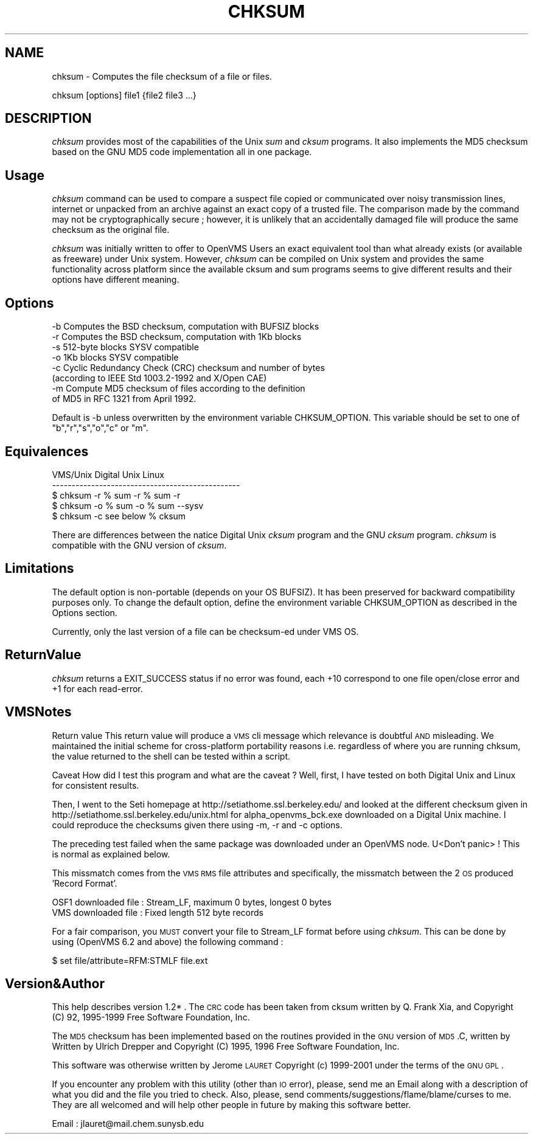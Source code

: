 .rn '' }`
''' $RCSfile$$Revision$$Date$
'''
''' $Log$
'''
.de Sh
.br
.if t .Sp
.ne 5
.PP
\fB\\$1\fR
.PP
..
.de Sp
.if t .sp .5v
.if n .sp
..
.de Ip
.br
.ie \\n(.$>=3 .ne \\$3
.el .ne 3
.IP "\\$1" \\$2
..
.de Vb
.ft CW
.nf
.ne \\$1
..
.de Ve
.ft R

.fi
..
'''
'''
'''     Set up \*(-- to give an unbreakable dash;
'''     string Tr holds user defined translation string.
'''     Bell System Logo is used as a dummy character.
'''
.tr \(*W-|\(bv\*(Tr
.ie n \{\
.ds -- \(*W-
.ds PI pi
.if (\n(.H=4u)&(1m=24u) .ds -- \(*W\h'-12u'\(*W\h'-12u'-\" diablo 10 pitch
.if (\n(.H=4u)&(1m=20u) .ds -- \(*W\h'-12u'\(*W\h'-8u'-\" diablo 12 pitch
.ds L" ""
.ds R" ""
'''   \*(M", \*(S", \*(N" and \*(T" are the equivalent of
'''   \*(L" and \*(R", except that they are used on ".xx" lines,
'''   such as .IP and .SH, which do another additional levels of
'''   double-quote interpretation
.ds M" """
.ds S" """
.ds N" """""
.ds T" """""
.ds L' '
.ds R' '
.ds M' '
.ds S' '
.ds N' '
.ds T' '
'br\}
.el\{\
.ds -- \(em\|
.tr \*(Tr
.ds L" ``
.ds R" ''
.ds M" ``
.ds S" ''
.ds N" ``
.ds T" ''
.ds L' `
.ds R' '
.ds M' `
.ds S' '
.ds N' `
.ds T' '
.ds PI \(*p
'br\}
.\"	If the F register is turned on, we'll generate
.\"	index entries out stderr for the following things:
.\"		TH	Title 
.\"		SH	Header
.\"		Sh	Subsection 
.\"		Ip	Item
.\"		X<>	Xref  (embedded
.\"	Of course, you have to process the output yourself
.\"	in some meaninful fashion.
.if \nF \{
.de IX
.tm Index:\\$1\t\\n%\t"\\$2"
..
.nr % 0
.rr F
.\}
.TH CHKSUM 1 "perl 5.004, patch 04" "15/Mar/101" "User Contributed Perl Documentation"
.UC
.if n .hy 0
.if n .na
.ds C+ C\v'-.1v'\h'-1p'\s-2+\h'-1p'+\s0\v'.1v'\h'-1p'
.de CQ          \" put $1 in typewriter font
.ft CW
'if n "\c
'if t \\&\\$1\c
'if n \\&\\$1\c
'if n \&"
\\&\\$2 \\$3 \\$4 \\$5 \\$6 \\$7
'.ft R
..
.\" @(#)ms.acc 1.5 88/02/08 SMI; from UCB 4.2
.	\" AM - accent mark definitions
.bd B 3
.	\" fudge factors for nroff and troff
.if n \{\
.	ds #H 0
.	ds #V .8m
.	ds #F .3m
.	ds #[ \f1
.	ds #] \fP
.\}
.if t \{\
.	ds #H ((1u-(\\\\n(.fu%2u))*.13m)
.	ds #V .6m
.	ds #F 0
.	ds #[ \&
.	ds #] \&
.\}
.	\" simple accents for nroff and troff
.if n \{\
.	ds ' \&
.	ds ` \&
.	ds ^ \&
.	ds , \&
.	ds ~ ~
.	ds ? ?
.	ds ! !
.	ds /
.	ds q
.\}
.if t \{\
.	ds ' \\k:\h'-(\\n(.wu*8/10-\*(#H)'\'\h"|\\n:u"
.	ds ` \\k:\h'-(\\n(.wu*8/10-\*(#H)'\`\h'|\\n:u'
.	ds ^ \\k:\h'-(\\n(.wu*10/11-\*(#H)'^\h'|\\n:u'
.	ds , \\k:\h'-(\\n(.wu*8/10)',\h'|\\n:u'
.	ds ~ \\k:\h'-(\\n(.wu-\*(#H-.1m)'~\h'|\\n:u'
.	ds ? \s-2c\h'-\w'c'u*7/10'\u\h'\*(#H'\zi\d\s+2\h'\w'c'u*8/10'
.	ds ! \s-2\(or\s+2\h'-\w'\(or'u'\v'-.8m'.\v'.8m'
.	ds / \\k:\h'-(\\n(.wu*8/10-\*(#H)'\z\(sl\h'|\\n:u'
.	ds q o\h'-\w'o'u*8/10'\s-4\v'.4m'\z\(*i\v'-.4m'\s+4\h'\w'o'u*8/10'
.\}
.	\" troff and (daisy-wheel) nroff accents
.ds : \\k:\h'-(\\n(.wu*8/10-\*(#H+.1m+\*(#F)'\v'-\*(#V'\z.\h'.2m+\*(#F'.\h'|\\n:u'\v'\*(#V'
.ds 8 \h'\*(#H'\(*b\h'-\*(#H'
.ds v \\k:\h'-(\\n(.wu*9/10-\*(#H)'\v'-\*(#V'\*(#[\s-4v\s0\v'\*(#V'\h'|\\n:u'\*(#]
.ds _ \\k:\h'-(\\n(.wu*9/10-\*(#H+(\*(#F*2/3))'\v'-.4m'\z\(hy\v'.4m'\h'|\\n:u'
.ds . \\k:\h'-(\\n(.wu*8/10)'\v'\*(#V*4/10'\z.\v'-\*(#V*4/10'\h'|\\n:u'
.ds 3 \*(#[\v'.2m'\s-2\&3\s0\v'-.2m'\*(#]
.ds o \\k:\h'-(\\n(.wu+\w'\(de'u-\*(#H)/2u'\v'-.3n'\*(#[\z\(de\v'.3n'\h'|\\n:u'\*(#]
.ds d- \h'\*(#H'\(pd\h'-\w'~'u'\v'-.25m'\f2\(hy\fP\v'.25m'\h'-\*(#H'
.ds D- D\\k:\h'-\w'D'u'\v'-.11m'\z\(hy\v'.11m'\h'|\\n:u'
.ds th \*(#[\v'.3m'\s+1I\s-1\v'-.3m'\h'-(\w'I'u*2/3)'\s-1o\s+1\*(#]
.ds Th \*(#[\s+2I\s-2\h'-\w'I'u*3/5'\v'-.3m'o\v'.3m'\*(#]
.ds ae a\h'-(\w'a'u*4/10)'e
.ds Ae A\h'-(\w'A'u*4/10)'E
.ds oe o\h'-(\w'o'u*4/10)'e
.ds Oe O\h'-(\w'O'u*4/10)'E
.	\" corrections for vroff
.if v .ds ~ \\k:\h'-(\\n(.wu*9/10-\*(#H)'\s-2\u~\d\s+2\h'|\\n:u'
.if v .ds ^ \\k:\h'-(\\n(.wu*10/11-\*(#H)'\v'-.4m'^\v'.4m'\h'|\\n:u'
.	\" for low resolution devices (crt and lpr)
.if \n(.H>23 .if \n(.V>19 \
\{\
.	ds : e
.	ds 8 ss
.	ds v \h'-1'\o'\(aa\(ga'
.	ds _ \h'-1'^
.	ds . \h'-1'.
.	ds 3 3
.	ds o a
.	ds d- d\h'-1'\(ga
.	ds D- D\h'-1'\(hy
.	ds th \o'bp'
.	ds Th \o'LP'
.	ds ae ae
.	ds Ae AE
.	ds oe oe
.	ds Oe OE
.\}
.rm #[ #] #H #V #F C
.SH "NAME"
chksum \- Computes the file checksum of a file or files.
.PP
chksum [options] file1 {file2 file3 ...}
.SH "DESCRIPTION"
\fIchksum\fR  provides  most  of  the capabilities of the Unix \fIsum\fR and \fIcksum\fR
programs. It also implements the MD5 checksum based on the GNU MD5 code
implementation all in one package.
.SH "Usage"
\fIchksum\fR  command  can  be  used  to  compare  a  suspect file copied or
communicated over noisy transmission lines, internet or unpacked  from
an  archive  against  an exact copy of a trusted file.  The comparison
made by the command may not be cryptographically secure ; however,  it
is  unlikely  that  an accidentally damaged file will produce the same
checksum as the original file.
.PP
\fIchksum\fR  was  initially written  to  offer  to  OpenVMS Users an exact
equivalent tool than what already exists (or  available  as  freeware)
under  Unix  system.  However, \fIchksum\fR can be compiled on Unix system
and provides the same functionality across platform since the available
cksum and sum programs seems to give different results and their options
have different meaning.
.SH "Options"
.PP
.Vb 8
\& -b     Computes the BSD checksum, computation with BUFSIZ blocks
\& -r     Computes the BSD checksum, computation with 1Kb blocks
\& -s     512-byte blocks SYSV compatible
\& -o     1Kb blocks SYSV compatible
\& -c     Cyclic Redundancy Check (CRC) checksum and number of bytes
\&        (according to IEEE Std 1003.2-1992 and X/Open CAE)
\& -m     Compute MD5 checksum of files according to the definition
\&        of MD5 in RFC 1321 from April 1992.
.Ve
Default is \f(CW-b\fR unless overwritten by the environment variable CHKSUM_OPTION.
This variable should be set to one of \*(L"b\*(R","r\*(R","s\*(R","o\*(R","c\*(R" or \*(L"m\*(R".
.SH "Equivalences"
.PP
.Vb 5
\& VMS/Unix       Digital Unix    Linux
\& ------------------------------------------------
\& $ chksum -r    % sum -r        % sum -r
\& $ chksum -o    % sum -o        % sum --sysv
\& $ chksum -c    see below       % cksum
.Ve
There are differences between the natice Digital Unix \fIcksum\fR program
and the GNU \fIcksum\fR program. \fIchksum\fR is compatible with the GNU version
of \fIcksum\fR.
.SH "Limitations"
The default option is non-portable (depends on your OS BUFSIZ). It has
been preserved for backward compatibility purposes only. To change the
default option, define the environment variable CHKSUM_OPTION as described
in the \f(CWOptions\fR section.
.PP
Currently,  only  the  last version of a file can be checksum-ed under
VMS OS.
.SH "ReturnValue"
\fIchksum\fR  returns  a EXIT_SUCCESS status if no error was found, each +10
correspond to one file open/close error and +1 for each read-error.
.SH "VMSNotes"
Return value
This  return  value  will  produce  a  \s-1VMS\s0  cli message which
relevance is doubtful \s-1AND\s0 misleading.  We maintained the  initial  scheme
for  cross-platform  portability  reasons i.e.  regardless of where you are
running chksum, the value returned to the shell  can  be  tested  within  a
script.
.PP
Caveat
How  did  I  test this program and what are the caveat ? Well, first,
I have tested on both Digital Unix and Linux for consistent results.
.Sp
Then, I went  to  the  Seti homepage at 
\f(CWhttp://setiathome.ssl.berkeley.edu/\fR  and  looked  at the different
checksum given in \f(CWhttp://setiathome.ssl.berkeley.edu/unix.html\fR for
alpha_openvms_bck.exe downloaded on a Digital Unix machine. I could
reproduce the checksums given there using  \f(CW-m\fR,  \f(CW-r\fR  and \f(CW-c\fR
options.
.Sp
The  preceding  test failed when the same package was downloaded under
an OpenVMS node.  U<Don't panic> ! This is normal as explained below.
.Sp
This   missmatch   comes   from   the  \s-1VMS\s0  \s-1RMS\s0  file  attributes  and
specifically, the missmatch between the 2 \s-1OS\s0 produced \*(L'Record Format\*(R'.
.Sp
.Vb 2
\& OSF1 downloaded file : Stream_LF, maximum 0 bytes, longest 0 bytes
\& VMS downloaded file  : Fixed length 512 byte records
.Ve
For  a fair comparison, you \s-1MUST\s0 convert your file to Stream_LF format
before using \fIchksum\fR.  This can be done by using  (OpenVMS  6.2  and
above) the following command :
.Sp
.Vb 1
\& $ set file/attribute=RFM:STMLF file.ext
.Ve
.SH "Version&Author"
This help describes version 1.2* .
The  \s-1CRC\s0  code has been taken from cksum written by Q.  Frank Xia, and
Copyright (C) 92, 1995-1999 Free Software Foundation, Inc.
.Sp
The  \s-1MD5\s0  checksum has been implemented based on the routines provided
in the \s-1GNU\s0 version of \s-1MD5\s0.C, written by Written by Ulrich Drepper  and
Copyright (C) 1995, 1996 Free Software Foundation, Inc.
.PP
This software was otherwise written by Jerome \s-1LAURET\s0
Copyright (c) 1999-2001 under the terms of the \s-1GNU\s0 \s-1GPL\s0.
.PP
If  you encounter any problem with this utility (other than \s-1IO\s0 error),
please, send me an Email along with a description of what you did  and
the    file    you    tried    to    check.     Also,   please,   send
comments/suggestions/flame/blame/curses to me.  They are all  welcomed
and will help other people in future by making this software better.
.PP
Email : \f(CWjlauret@mail.chem.sunysb.edu\fR

.rn }` ''
.IX Title "CHKSUM 1"
.IX Name "chksum - Computes the file checksum of a file or files."

.IX Header "NAME"

.IX Header "DESCRIPTION"

.IX Header "Usage"

.IX Header "Options"

.IX Header "Equivalences"

.IX Header "Limitations"

.IX Header "ReturnValue"

.IX Header "VMSNotes"

.IX Header "Version&Author"

